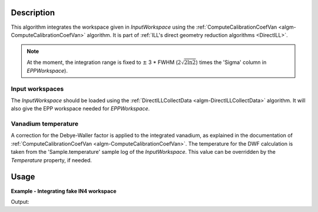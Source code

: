 .. algorithm::

.. summary::

.. relatedalgorithms::

.. properties::

Description
-----------

This algorithm integrates the workspace given in *InputWorkspace* using the :ref:`ComputeCalibrationCoefVan <algm-ComputeCalibrationCoefVan>` algorithm. It is part of :ref:`ILL's direct geometry reduction algorithms <DirectILL>`.

.. note::
    At the moment, the integration range is fixed to :math:`\pm` 3 * FWHM (:math:`2\sqrt{2 \ln 2}`) times the 'Sigma' column in *EPPWorkspace*).

Input workspaces
################

The *InputWorkspace* should be loaded using the :ref:`DirectILLCollectData <algm-DirectILLCollectData>` algorithm. It will also give the EPP workspace  needed for *EPPWorkspace*.

Vanadium temperature
####################

A correction for the Debye-Waller factor is applied to the integrated vanadium, as explained in the documentation of :ref:`ComputeCalibrationCoefVan <algm-ComputeCalibrationCoefVan>`. The temperature for the DWF calculation is taken from the 'Sample.temperature' sample log of the *InputWorkspace*. This value can be overridden by the *Temperature* property, if needed.

Usage
-----

**Example - Integrating fake IN4 workspace**

.. testcode:: FakeIN4Example

    import numpy
    import scipy.stats

    # Create a fake IN4 workspace.
    # We need an instrument and a template first.
    empty_IN4 = LoadEmptyInstrument(InstrumentName='IN4')
    nHist = empty_IN4.getNumberHistograms()
    # Make TOF bin edges.
    xs = numpy.arange(530.0, 2420.0, 4.0)
    # Make some Gaussian spectra.
    ys = 1000.0 * scipy.stats.norm.pdf(xs[:-1], loc=970, scale=60)
    # Repeat data for each histogram.
    xs = numpy.tile(xs, nHist)
    ys = numpy.tile(ys, nHist)
    ws = CreateWorkspace(
        DataX=xs,
        DataY=ys,
        NSpec=nHist,
        UnitX='TOF',
        ParentWorkspace=empty_IN4
    )
    # Manually correct monitor spectrum number as LoadEmptyInstrument does
    # not know about such details.
    SetInstrumentParameter(
        Workspace=ws,
        ParameterName='default-incident-monitor-spectrum',
        ParameterType='Number',
        Value=str(1)
    )
    # Add incident energy information to sample logs.
    AddSampleLog(
        Workspace=ws,
        LogName='Ei',
        LogText=str(57),
        LogType='Number',
        LogUnit='meV',
        NumberType='Double'
    )
    # Elastic channel information is missing in the sample logs.
    # It can be given as single valued workspace, as well.
    elasticChannelWS = CreateSingleValuedWorkspace(107)

    # Prepare the workspace for integration.
    # We also need the elastic peak position table (EPP).
    DirectILLCollectData(
        InputWorkspace=ws,
        OutputWorkspace='preprocessed',
        ElasticChannelWorkspace=elasticChannelWS,
        IncidentEnergyCalibration='Energy Calibration OFF', # Normally enabled for IN4.
        OutputEPPWorkspace='epps'
    )

    DirectILLIntegrateVanadium(
        InputWorkspace='preprocessed',
        OutputWorkspace='norm-factors',
        EPPWorkspace='epps',
        DebyeWallerCorrection='Correction OFF',
        Temperature=293
    )

    norms = mtd['norm-factors']
    print('Integrated vanadium contains {} bin in each of {} histograms.'
        .format(norms.blocksize(), norms.getNumberHistograms()))

Output:

.. testoutput:: FakeIN4Example

    Integrated vanadium contains 1 bin in each of 396 histograms.

.. categories::

.. sourcelink::
